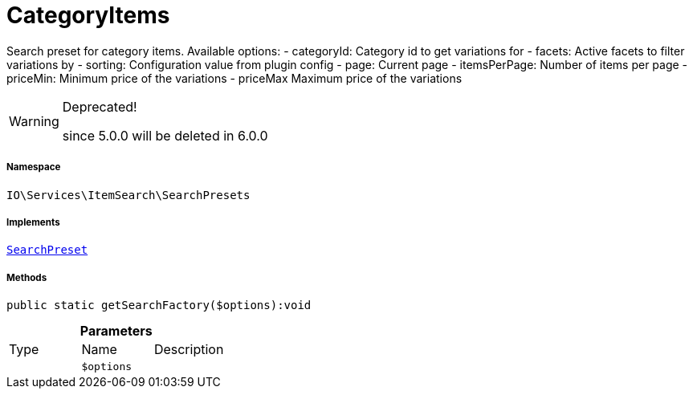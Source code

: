 :table-caption!:
:example-caption!:
:source-highlighter: prettify
:sectids!:
[[io__categoryitems]]
= CategoryItems

Search preset for category items.
Available options:
- categoryId:    Category id to get variations for
- facets:        Active facets to filter variations by
- sorting:       Configuration value from plugin config
- page:          Current page
- itemsPerPage:  Number of items per page
- priceMin:      Minimum price of the variations
- priceMax       Maximum price of the variations

[WARNING]
.Deprecated! 
====

since 5.0.0 will be deleted in 6.0.0

====


===== Namespace

`IO\Services\ItemSearch\SearchPresets`


===== Implements
xref:IO/Services/ItemSearch/SearchPresets/SearchPreset.adoc#[`SearchPreset`]




===== Methods

[source%nowrap, php]
----

public static getSearchFactory($options):void

----









.*Parameters*
|===
|Type |Name |Description
| 
a|`$options`
|
|===


